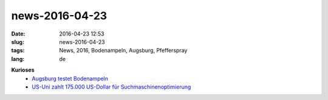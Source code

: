 news-2016-04-23
#################
:date: 2016-04-23 12:53
:slug: news-2016-04-23
:tags: News, 2016, Bodenampeln, Augsburg, Pfefferspray
:lang: de


**Kurioses**
 - `Augsburg testet Bodenampeln <http://heise.de/-3180247>`_
 - `US-Uni zahlt 175.000 US-Dollar für Suchmaschinenoptimierung <http://heise.de/-3174781>`_

